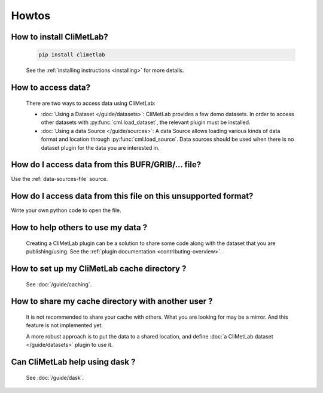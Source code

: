 Howtos
======

How to install CliMetLab?
-------------------------
   .. code-block:: bash

      pip install climetlab

   See the :ref:`installing instructions <installing>` for more details.

How to access data?
-------------------
   There are two ways to access data using CliMetLab:

   - :doc:`Using a Dataset </guide/datasets>`:
     CliMetLab provides a few demo datasets.
     In order to access other datasets with :py:func:`cml.load_dataset`,
     the relevant plugin must be installed.

   - :doc:`Using a data Source </guide/sources>`:
     A data Source allows loading various kinds of data format and location through
     :py:func:`cml.load_source`. Data sources should be used when there is no dataset
     plugin for the data you are interested in.

How do I access data from this BUFR/GRIB/... file?
--------------------------------------------------

Use the :ref:`data-sources-file` source.

How do I access data from this file on this unsupported format?
---------------------------------------------------------------
Write your own python code to open the file.

.. todo::

   Add plugins and doc for readers.

How to help others to use my data ?
-----------------------------------
   Creating a CliMetLab plugin can be a solution to share some code along
   with the dataset that you are publishing/using.
   See the :ref:`plugin documentation <contributing-overview>`.


How to set up my CliMetLab cache directory ?
--------------------------------------------
   See :doc:`/guide/caching`.

How to share my cache directory with another user ?
---------------------------------------------------
   It is not recommended to share your cache with others.
   What you are looking for may be a mirror.
   And this feature is not implemented yet.

   A more robust approach is to put the data to a shared location,
   and define :doc:`a CliMetLab dataset </guide/datasets>` plugin to use it.

Can CliMetLab help using dask ?
-------------------------------
   See :doc:`/guide/dask`.